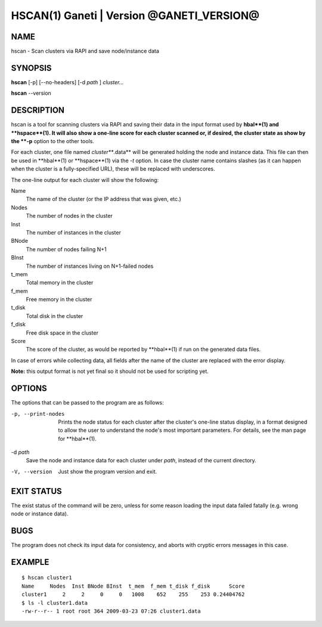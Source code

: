 HSCAN(1) Ganeti | Version @GANETI_VERSION@
==========================================

NAME
----

hscan - Scan clusters via RAPI and save node/instance data

SYNOPSIS
--------

**hscan** [-p] [--no-headers] [-d *path* ] *cluster...*

**hscan** --version

DESCRIPTION
-----------

hscan is a tool for scanning clusters via RAPI and saving their data
in the input format used by **hbal**(1) and **hspace**(1). It will
also show a one-line score for each cluster scanned or, if desired,
the cluster state as show by the **-p** option to the other tools.

For each cluster, one file named *cluster***.data** will be generated
holding the node and instance data. This file can then be used in
**hbal**(1) or **hspace**(1) via the *-t* option. In case the
cluster name contains slashes (as it can happen when the cluster is a
fully-specified URL), these will be replaced with underscores.

The one-line output for each cluster will show the following:

Name
  The name of the cluster (or the IP address that was given, etc.)

Nodes
  The number of nodes in the cluster

Inst
  The number of instances in the cluster

BNode
  The number of nodes failing N+1

BInst
  The number of instances living on N+1-failed nodes

t_mem
  Total memory in the cluster

f_mem
  Free memory in the cluster

t_disk
  Total disk in the cluster

f_disk
  Free disk space in the cluster

Score
  The score of the cluster, as would be reported by **hbal**(1) if run
  on the generated data files.

In case of errors while collecting data, all fields after the name of
the cluster are replaced with the error display.

**Note:** this output format is not yet final so it should not be used
for scripting yet.

OPTIONS
-------

The options that can be passed to the program are as follows:

-p, --print-nodes
  Prints the node status for each cluster after the cluster's one-line
  status display, in a format designed to allow the user to understand
  the node's most important parameters. For details, see the man page
  for **hbal**(1).

-d *path*
  Save the node and instance data for each cluster under *path*,
  instead of the current directory.

-V, --version
  Just show the program version and exit.

EXIT STATUS
-----------

The exist status of the command will be zero, unless for some reason
loading the input data failed fatally (e.g. wrong node or instance
data).

BUGS
----

The program does not check its input data for consistency, and aborts
with cryptic errors messages in this case.

EXAMPLE
-------

::

    $ hscan cluster1
    Name     Nodes  Inst BNode BInst  t_mem  f_mem t_disk f_disk      Score
    cluster1     2     2     0     0   1008    652    255    253 0.24404762
    $ ls -l cluster1.data
    -rw-r--r-- 1 root root 364 2009-03-23 07:26 cluster1.data
